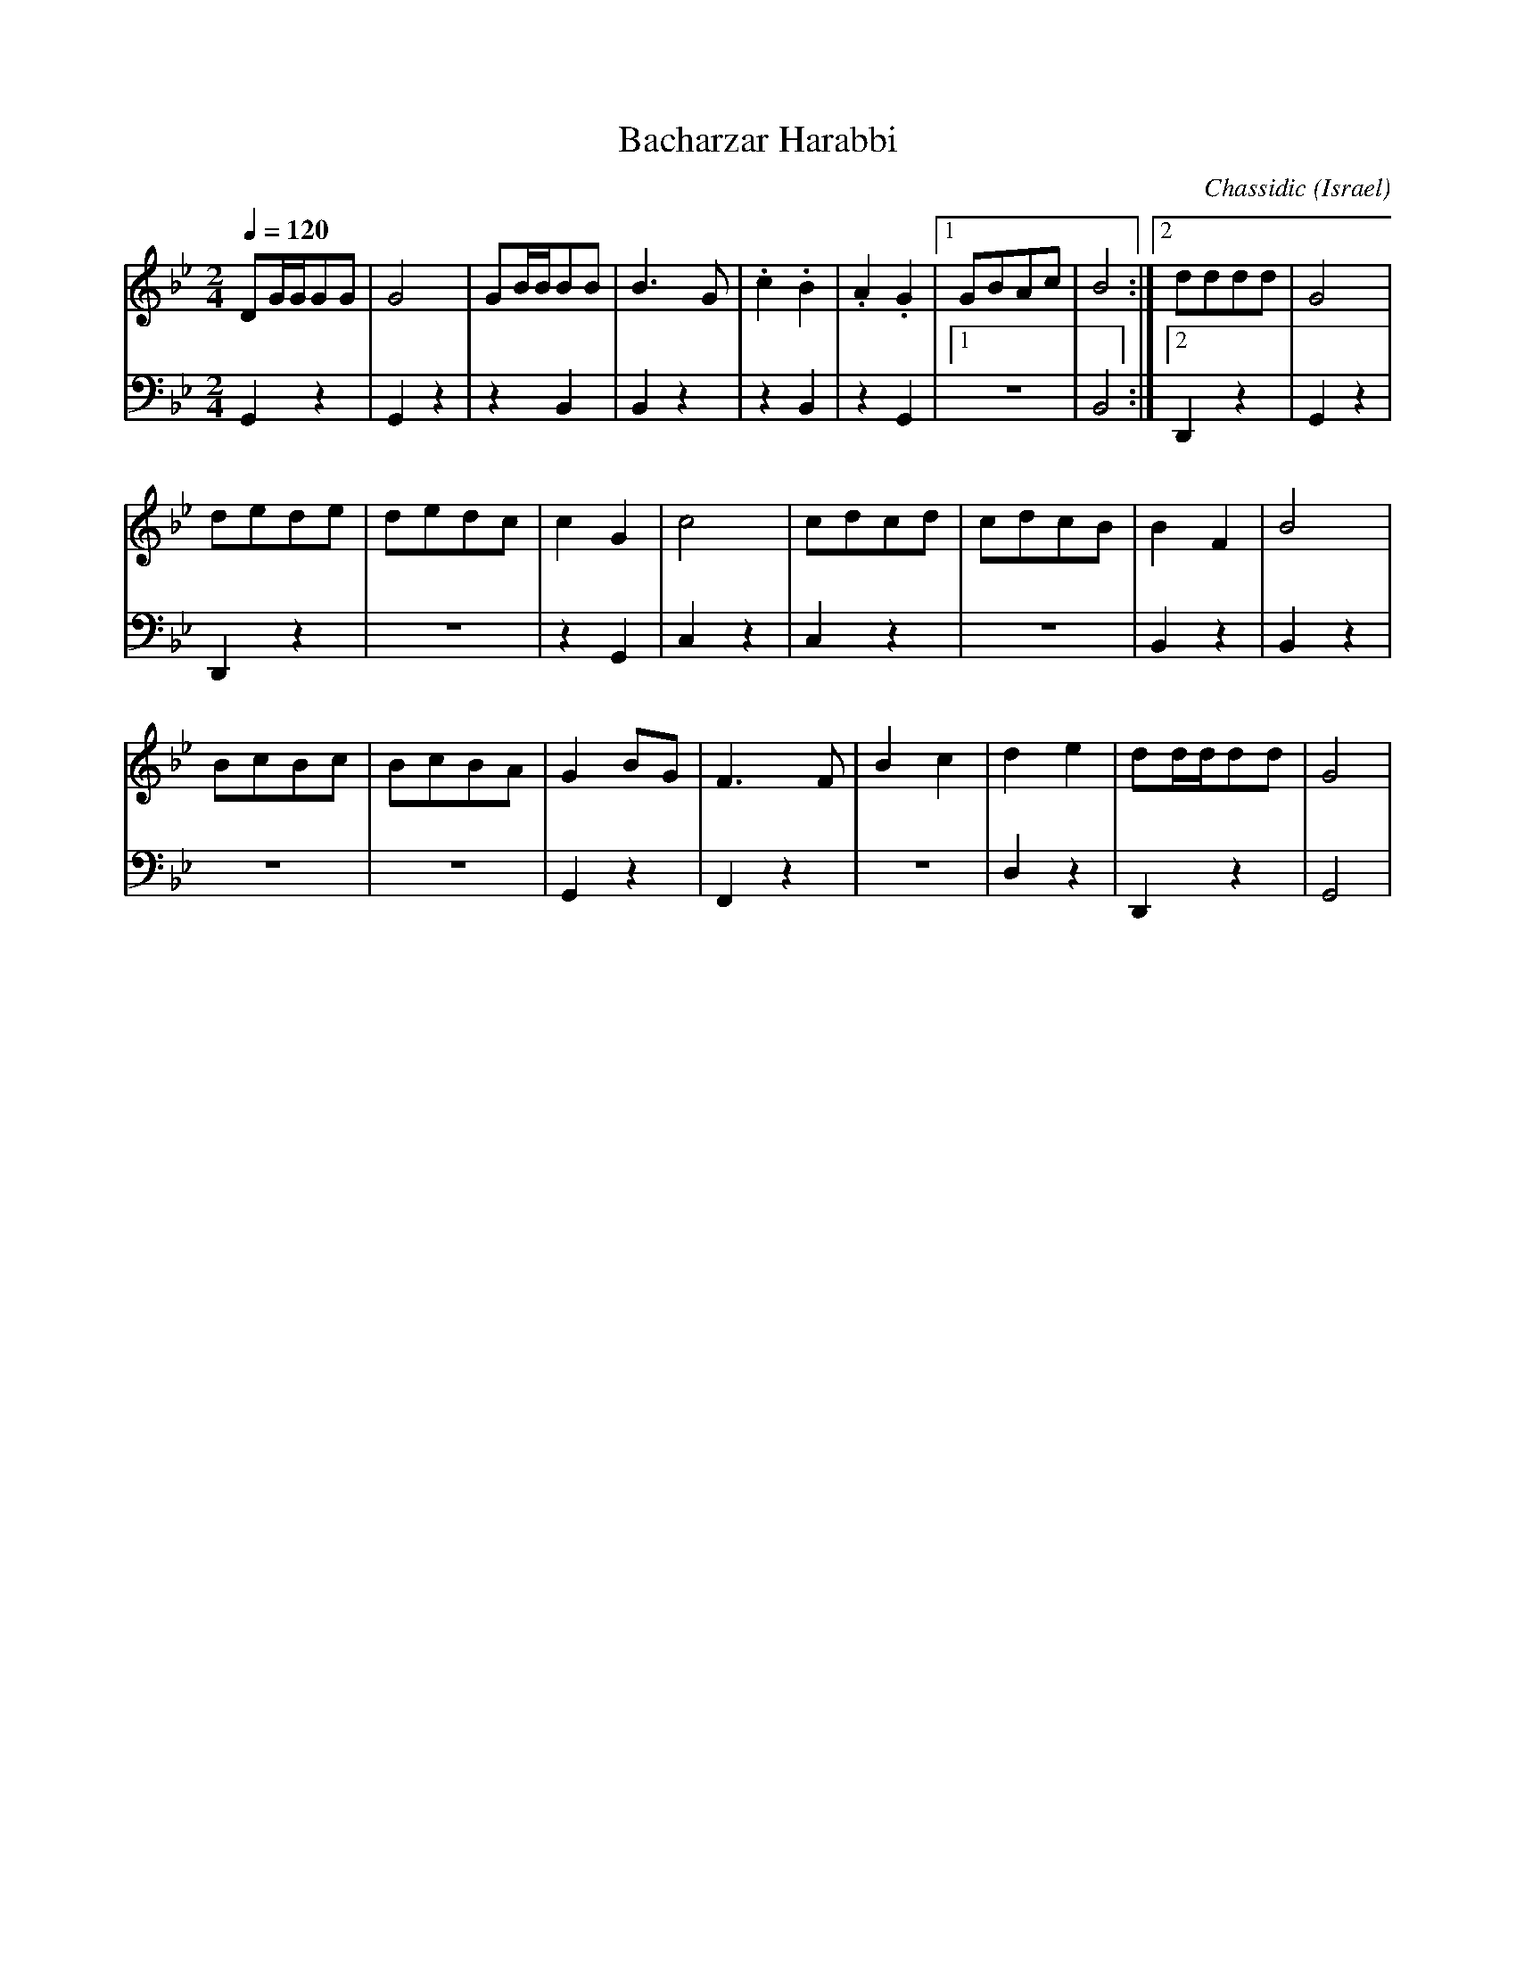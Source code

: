X: 22
T: Bacharzar Harabbi
C: Chassidic
D: Isareli Folk Dance Party
O: Israel
M: 2/4
L: 1/8
K: Gm
Q: 1/4=120
V:1
%%MIDI program 69 English Horn
DG/G/GG|G4     |GB/B/BB|B3G   |\
.c2.B2 |.A2.G2 |[1GBAc |B4    :|[2dddd  |G4    |
dede   |dedc   |c2G2   |c4    |\
cdcd   |cdcB   |B2F2   |B4    |
BcBc   |BcBA   |G2BG   |F3F   |\
B2c2   |d2e2   |dd/d/dd|G4    |
V:2
%%MIDI program 45 Pizzicato Strings
G,,2z2 |G,,2z2 |z2,B,,2|B,,2z2|
z2,B,,2|z2,G,,2|[1z4   |B,,4  :|[2D,,2z2|G,,2z2|
D,,2z2 |z4     |z2,G,,2|C,2z2 |
C,2z2  |z4     |B,,2z2 |B,,2z2|
z4     |z4     |G,,2z2 |F,,2z2|
z4     |D,2z2  |D,,2z2 |G,,4  |
